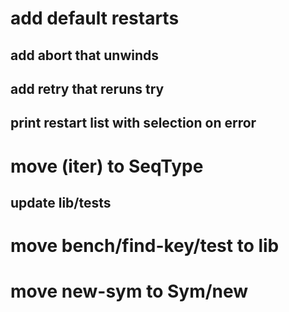 * add default restarts
** add abort that unwinds
** add retry that reruns try
** print restart list with selection on error
* move (iter) to SeqType
** update lib/tests
* move bench/find-key/test to lib
* move new-sym to Sym/new
